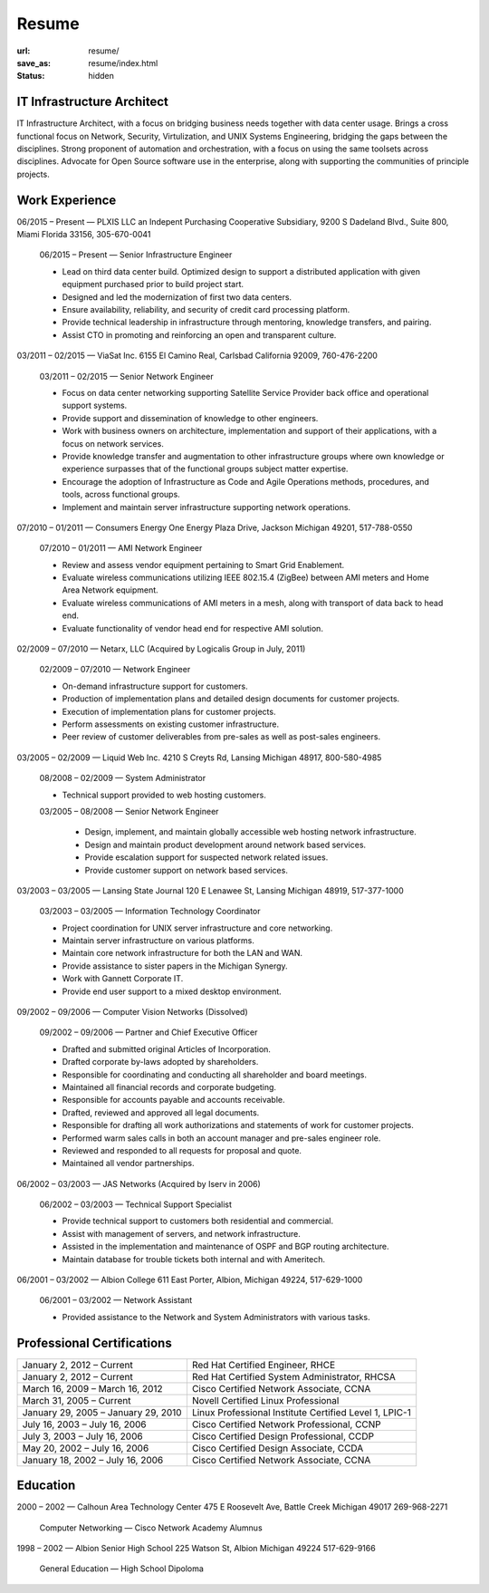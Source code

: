 ======
Resume
======

:url: resume/
:save_as: resume/index.html
:status: hidden

IT Infrastructure Architect
===========================

IT Infrastructure Architect, with a focus on bridging business needs together
with data center usage.  Brings a cross functional focus on Network, Security,
Virtulization, and UNIX Systems Engineering, bridging the gaps between the
disciplines.  Strong proponent of automation and orchestration, with a focus on
using the same toolsets across disciplines.  Advocate for Open Source software
use in the enterprise, along with supporting the communities of principle
projects.


Work Experience
===============

06/2015 |--| Present |---| PLXIS LLC an Indepent Purchasing Cooperative
Subsidiary, 9200 S Dadeland Blvd., Suite 800, Miami Florida 33156, 305-670-0041

    06/2015 |--| Present |---| Senior Infrastructure Engineer
    
    * Lead on third data center build.  Optimized design to support a
      distributed application with given equipment purchased prior to build
      project start.

    * Designed and led the modernization of first two data centers.

    * Ensure availability, reliability, and security of credit card processing
      platform.

    * Provide technical leadership in infrastructure through mentoring,
      knowledge transfers, and pairing.

    * Assist CTO in promoting and reinforcing an open and transparent culture.


03/2011 |--| 02/2015 |---| ViaSat Inc. 6155 El Camino Real, Carlsbad California 92009,
760-476-2200

    03/2011 |--| 02/2015 |---| Senior Network Engineer

    * Focus on data center networking supporting Satellite Service Provider
      back office and operational support systems.

    * Provide support and dissemination of knowledge to other engineers.

    * Work with business owners on architecture, implementation and support of
      their applications, with a focus on network services.

    * Provide knowledge transfer and augmentation to other infrastructure groups
      where own knowledge or experience surpasses that of the functional groups
      subject matter expertise.

    * Encourage the adoption of Infrastructure as Code and Agile Operations
      methods, procedures, and tools, across functional groups.

    * Implement and maintain server infrastructure supporting network
      operations.


07/2010 |--| 01/2011 |---| Consumers Energy One Energy Plaza Drive, Jackson Michigan
49201, 517-788-0550

    07/2010 |--| 01/2011 |---| AMI Network Engineer

    * Review and assess vendor equipment pertaining to Smart Grid Enablement.

    * Evaluate wireless communications utilizing IEEE 802.15.4 (ZigBee)
      between AMI meters and Home Area Network  equipment.

    * Evaluate wireless communications of AMI meters in a mesh, along with
      transport of data back to head end.  

    * Evaluate functionality of vendor head end for respective AMI solution.


02/2009 |--| 07/2010 |---| Netarx, LLC (Acquired by Logicalis Group in July, 2011)

    02/2009 |--| 07/2010 |---| Network Engineer

    * On-demand infrastructure support for customers.

    * Production of implementation plans and detailed design documents for
      customer projects.

    * Execution of implementation plans for customer projects.

    * Perform assessments on existing customer infrastructure.

    * Peer review of customer deliverables from pre-sales as well as post-sales
      engineers.


03/2005 |--| 02/2009 |---| Liquid Web Inc. 4210 S Creyts Rd, Lansing Michigan 48917,
800-580-4985

    08/2008 |--| 02/2009 |---| System Administrator

    * Technical support provided to web hosting customers.

    03/2005 |--| 08/2008 |---| Senior Network Engineer

        * Design, implement, and maintain globally accessible web hosting
          network infrastructure.

        * Design and maintain product development around network based
          services.

        * Provide escalation support for suspected network related issues.

        * Provide customer support on network based services.


03/2003 |--| 03/2005 |---| Lansing State Journal 120 E Lenawee St, Lansing Michigan
48919, 517-377-1000

    03/2003 |--| 03/2005 |---| Information Technology Coordinator

    * Project coordination for UNIX server infrastructure and core networking.

    * Maintain server infrastructure on various platforms.

    * Maintain core network infrastructure for both the LAN and WAN.

    * Provide assistance to sister papers in the Michigan Synergy.

    * Work with Gannett Corporate IT.

    * Provide end user support to a mixed desktop environment.


09/2002 |--| 09/2006 |---| Computer Vision Networks (Dissolved)

    09/2002 |--| 09/2006 |---| Partner and Chief Executive Officer

    * Drafted and submitted original Articles of Incorporation.

    * Drafted corporate by-laws adopted by shareholders.

    * Responsible for coordinating and conducting all shareholder and board
      meetings.

    * Maintained all financial records and corporate budgeting.

    * Responsible for accounts payable and accounts receivable.

    * Drafted, reviewed and approved all legal documents.

    * Responsible for drafting all work authorizations and statements of work
      for customer projects.

    * Performed warm sales calls in both an account manager and pre-sales
      engineer role.

    * Reviewed and responded to all requests for proposal and quote.

    * Maintained all vendor partnerships.


06/2002 |--| 03/2003 |---| JAS Networks (Acquired by Iserv in 2006)

    06/2002 |--| 03/2003 |---| Technical Support Specialist

    * Provide technical support to customers both residential and commercial.

    * Assist with management of servers, and network infrastructure.

    * Assisted in the implementation and maintenance of OSPF and BGP routing
      architecture.

    * Maintain database for trouble tickets both internal and with Ameritech.


06/2001 |--| 03/2002 |---| Albion College 611 East Porter, Albion, Michigan 49224,
517-629-1000

    06/2001 |--| 03/2002 |---| Network Assistant

    * Provided assistance to the Network and System Administrators with various
      tasks.


Professional Certifications
===========================

====================================== ======================================================
January 2, 2012 |--| Current           Red Hat Certified Engineer, RHCE
January 2, 2012 |--| Current           Red Hat Certified System Administrator, RHCSA
March 16, 2009 |--| March 16, 2012     Cisco Certified Network Associate, CCNA
March 31, 2005 |--| Current            Novell Certified Linux Professional
January 29, 2005 |--| January 29, 2010 Linux Professional Institute Certified Level 1, LPIC-1
July 16, 2003 |--| July 16, 2006       Cisco Certified Network Professional, CCNP
July 3, 2003 |--| July 16, 2006        Cisco Certified Design Professional, CCDP
May 20, 2002 |--| July 16, 2006        Cisco Certified Design Associate, CCDA
January 18, 2002 |--| July 16, 2006    Cisco Certified Network Associate, CCNA
====================================== ======================================================





Education
=========

2000 |--| 2002 |---| Calhoun Area Technology Center 475 E Roosevelt Ave, Battle
Creek Michigan 49017 269-968-2271

    Computer Networking |---| Cisco Network Academy Alumnus



1998 |--| 2002 |---| Albion Senior High School 225 Watson St, Albion Michigan 49224
517-629-9166

    General Education |---| High School Dipoloma


.. |--| unicode:: U+2013

.. |---| unicode:: U+2014
